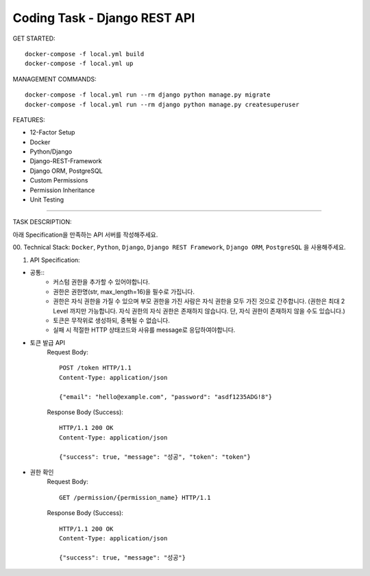 Coding Task - Django REST API
==================================================

GET STARTED::

    docker-compose -f local.yml build
    docker-compose -f local.yml up

MANAGEMENT COMMANDS::

    docker-compose -f local.yml run --rm django python manage.py migrate
    docker-compose -f local.yml run --rm django python manage.py createsuperuser

FEATURES:

- 12-Factor Setup
- Docker
- Python/Django
- Django-REST-Framework
- Django ORM, PostgreSQL
- Custom Permissions
- Permission Inheritance
- Unit Testing

-----

TASK DESCRIPTION:

아래 Specification을 만족하는 API 서버를 작성해주세요.

00. Technical Stack:
``Docker``, ``Python``, ``Django``, ``Django REST Framework``, ``Django ORM``, ``PostgreSQL`` 을 사용해주세요.

01. API Specification:

- 공통::
    - 커스텀 권한을 추가할 수 있어야합니다.
    - 권한은 권한명(str, max_length=16)을 필수로 가집니다.
    - 권한은 자식 권한을 가질 수 있으며 부모 권한을 가진 사람은 자식 권한을 모두 가진 것으로 간주합니다. (권한은 최대 2 Level 까지만 가능합니다. 자식 권한의 자식 권한은 존재하지 않습니다. 단, 자식 권한이 존재하지 않을 수도 있습니다.)
    - 토큰은 무작위로 생성하되, 중복될 수 없습니다.
    - 실패 시 적절한 HTTP 상태코드와 사유를 message로 응답하여야합니다.

- 토큰 발급 API
    Request Body::

        POST /token HTTP/1.1
        Content-Type: application/json

        {"email": "hello@example.com", "password": "asdf1235ADG!8"}

    Response Body (Success)::

        HTTP/1.1 200 OK
        Content-Type: application/json

        {"success": true, "message": "성공", "token": "token"}
- 권한 확인
    Request Body::

        GET /permission/{permission_name} HTTP/1.1

    Response Body (Success)::

        HTTP/1.1 200 OK
        Content-Type: application/json

        {"success": true, "message": "성공"}
